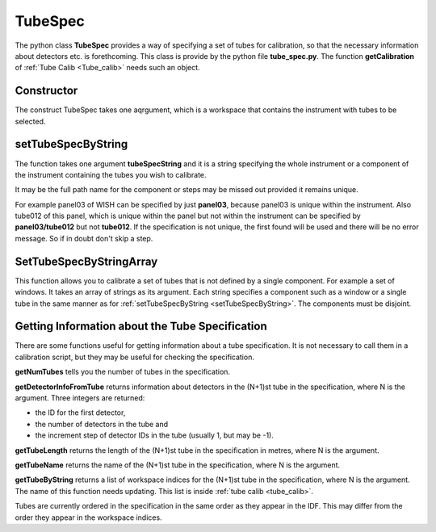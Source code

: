 .. _TubeSpec:

TubeSpec
========

The python class **TubeSpec** provides a way of specifying a set of
tubes for calibration, so that the necessary information about detectors
etc. is forethcoming. This class is provide by the python file
**tube_spec.py**. The function **getCalibration** of
:ref:`Tube Calib <Tube_calib>` needs such an object.

Constructor
-----------

The construct TubeSpec takes one aqrgument, which is a workspace that
contains the instrument with tubes to be selected.

setTubeSpecByString
-------------------

The function takes one argument **tubeSpecString** and it is a string
specifying the whole instrument or a component of the instrument
containing the tubes you wish to calibrate.

It may be the full path name for the component or steps may be missed
out provided it remains unique.

For example panel03 of WISH can be specified by just **panel03**,
because panel03 is unique within the instrument. Also tube012 of this
panel, which is unique within the panel but not within the instrument
can be specified by **panel03/tube012** but not **tube012**. If the
specification is not unique, the first found will be used and there will
be no error message. So if in doubt don't skip a step.

SetTubeSpecByStringArray
------------------------

This function allows you to calibrate a set of tubes that is not defined
by a single component. For example a set of windows. It takes an array
of strings as its argument. Each string specifies a component such as a
window or a single tube in the same manner as for 
:ref:`setTubeSpecByString <setTubeSpecByString>`. The components must be
disjoint.

Getting Information about the Tube Specification
------------------------------------------------

There are some functions useful for getting information about a tube
specification. It is not necessary to call them in a calibration script,
but they may be useful for checking the specification.

**getNumTubes** tells you the number of tubes in the specification.

**getDetectorInfoFromTube** returns information about detectors in the
(N+1)st tube in the specification, where N is the argument. Three
integers are returned:

-  the ID for the first detector,
-  the number of detectors in the tube and
-  the increment step of detector IDs in the tube (usually 1, but may be
   -1).

**getTubeLength** returns the length of the (N+1)st tube in the
specification in metres, where N is the argument.

**getTubeName** returns the name of the (N+1)st tube in the
specification, where N is the argument.

**getTubeByString** returns a list of workspace indices for the (N+1)st
tube in the specification, where N is the argument. The name of this
function needs updating. This list is inside :ref:`tube
calib <tube_calib>`.

Tubes are currently ordered in the specification in the same order as
they appear in the IDF. This may differ from the order they
appear in the workspace indices.

